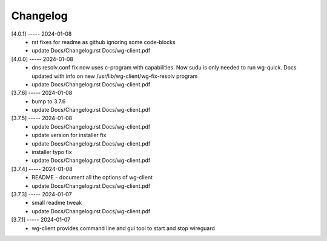 Changelog
=========

[4.0.1] ----- 2024-01-08
 * rst fixes for readme as github ignoring some code-blocks  
 * update Docs/Changelog.rst Docs/wg-client.pdf  

[4.0.0] ----- 2024-01-08
 * dns resolv.conf fix now uses c-program with capabilities.  
   Now sudu is only needed to run wg-quick.  
   Docs updated with info on new /usr/lib/wg-client/wg-fix-resolv program  
 * update Docs/Changelog.rst Docs/wg-client.pdf  

[3.7.6] ----- 2024-01-08
 * bump to 3.7.6  
 * update Docs/Changelog.rst Docs/wg-client.pdf  

[3.7.5] ----- 2024-01-08
 * update Docs/Changelog.rst Docs/wg-client.pdf  
 * update version for installer fix  
 * update Docs/Changelog.rst Docs/wg-client.pdf  
 * installer typo fix  
 * update Docs/Changelog.rst Docs/wg-client.pdf  

[3.7.4] ----- 2024-01-08
 * README - document all the options of wg-client  
 * update Docs/Changelog.rst Docs/wg-client.pdf  

[3.7.3] ----- 2024-01-07
 * small readme tweak  
 * update Docs/Changelog.rst Docs/wg-client.pdf  

[3.7.1] ----- 2024-01-07
 * wg-client provides command line and gui tool to start and stop wireguard  

